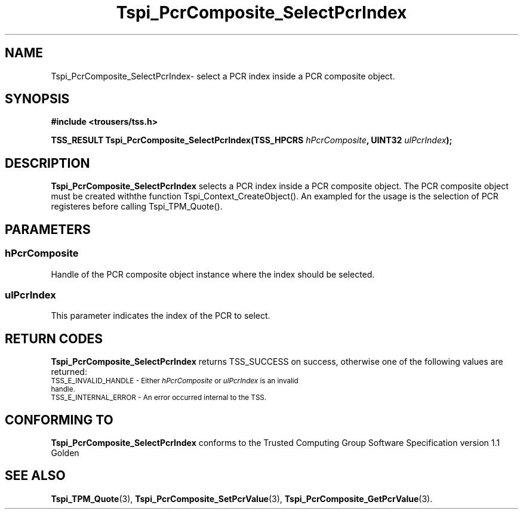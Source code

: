 .\" Copyright (C) 2004 International Business Machines Corporation
.\" Written by Kathy Robertson based on the Trusted Computing Group Software Stack Specification Version 1.1 Golden
.\"
.de Sh \" Subsection
.br
.if t .Sp
.ne 5
.PP
\fB\\$1\fR
.PP
..
.de Sp \" Vertical space (when we can't use .PP)
.if t .sp .5v
.if n .sp
..
.de Ip \" List item
.br
.ie \\n(.$>=3 .ne \\$3
.el .ne 3
.IP "\\$1" \\$2
..
.TH "Tspi_PcrComposite_SelectPcrIndex" 3 "2004-05-26" "TSS 1.1" "TCG Software Stack Developer's Reference"
.SH NAME
Tspi_PcrComposite_SelectPcrIndex\- select a PCR index inside a PCR composite object.
.SH "SYNOPSIS"
.ad l
.hy 0
.B #include <trousers/tss.h>
.sp
.BI "TSS_RESULT Tspi_PcrComposite_SelectPcrIndex(TSS_HPCRS " hPcrComposite ", UINT32 " ulPcrIndex ");"
.sp
.ad
.hy
.SH "DESCRIPTION"
.PP
\fBTspi_PcrComposite_SelectPcrIndex\fR selects a PCR index inside a PCR composite object. The PCR composite object must be created withthe function Tspi_Context_CreateObject(). An exampled for the usage is the selection of PCR registeres before calling Tspi_TPM_Quote().
.SH "PARAMETERS"
.PP
.SS hPcrComposite
Handle of the PCR composite object instance where the index should be selected.
.PP
.SS ulPcrIndex
This parameter indicates the index of the PCR to select.
.SH "RETURN CODES"
.PP
\fBTspi_PcrComposite_SelectPcrIndex\fR returns TSS_SUCCESS on success, otherwise one of the following values are returned:
.TP
.SM TSS_E_INVALID_HANDLE - Either \fIhPcrComposite\fR or \fIulPcrIndex\fR is an invalid handle.
.TP
.SM TSS_E_INTERNAL_ERROR - An error occurred internal to the TSS.

.SH "CONFORMING TO"

.PP
\fBTspi_PcrComposite_SelectPcrIndex\fR conforms to the Trusted Computing Group Software Specification version 1.1 Golden
.SH "SEE ALSO"

.PP
\fBTspi_TPM_Quote\fR(3), \fBTspi_PcrComposite_SetPcrValue\fR(3), \fBTspi_PcrComposite_GetPcrValue\fR(3).


